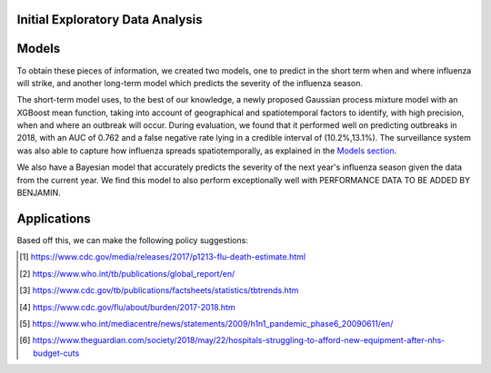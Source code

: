 
Initial Exploratory Data Analysis
==============


.. image:: ../img/dist.outbreak.who.png


.. image:: ../img/seasonEU.png


.. image:: ../img/Outbreak.eu.png


Models
===============

To obtain these pieces of information, we created two models, one to predict in the short term when and where influenza will strike, and another long-term model which predicts the severity of the influenza season.

The short-term model uses, to the best of our knowledge, a newly proposed Gaussian process mixture model with an XGBoost mean function, taking into account of geographical and spatiotemporal factors to identify, with high precision, when and where an outbreak will occur. During evaluation, we found that it performed well on predicting outbreaks in 2018, with an AUC of 0.762 and a false negative rate lying in a credible interval of (10.2%,13.1%). The surveillance system was also able to capture how influenza spreads spatiotemporally, as explained in the `Models section <models.html.html>`_.

We also have a Bayesian model that accurately predicts the severity of the next year's influenza season given the data from the current year. We find this model to also perform exceptionally well with PERFORMANCE DATA TO BE ADDED BY BENJAMIN.

Applications
==============


Based off this, we can make the following policy suggestions:



.. [#fludeaths] https://www.cdc.gov/media/releases/2017/p1213-flu-death-estimate.html
.. [#tbdeaths] https://www.who.int/tb/publications/global_report/en/
.. [#ustbdeaths] https://www.cdc.gov/tb/publications/factsheets/statistics/tbtrends.htm
.. [#usfludeaths] https://www.cdc.gov/flu/about/burden/2017-2018.htm
.. [#2009pandemic] https://www.who.int/mediacentre/news/statements/2009/h1n1_pandemic_phase6_20090611/en/
.. [#nhsbudget] https://www.theguardian.com/society/2018/may/22/hospitals-struggling-to-afford-new-equipment-after-nhs-budget-cuts
